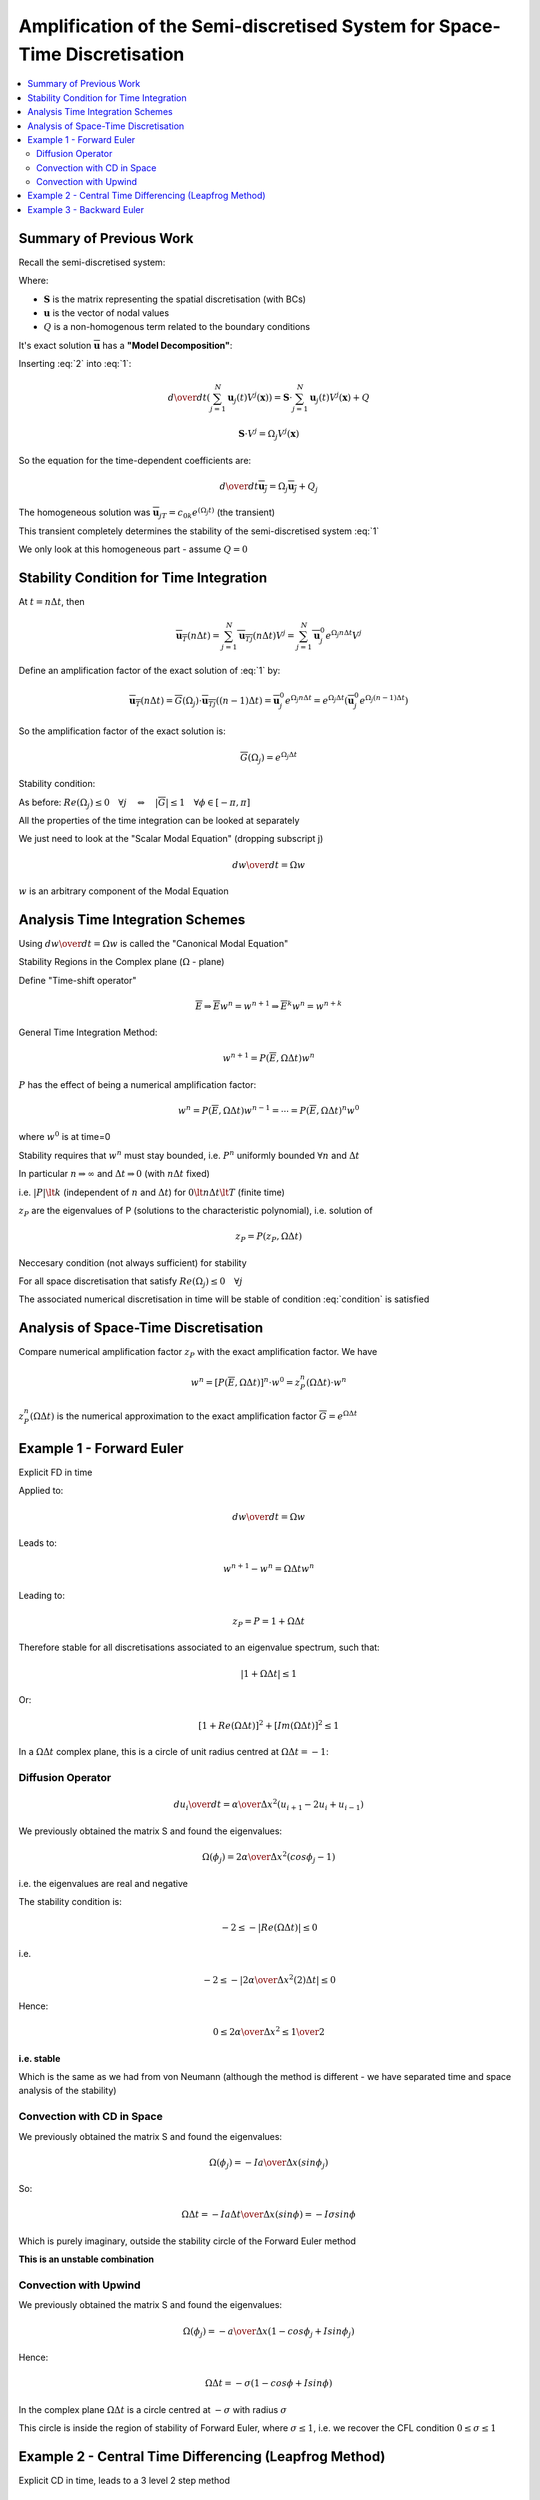 ==========================================================================
Amplification of the Semi-discretised System for Space-Time Discretisation
==========================================================================

.. contents:: 
   :local:

Summary of Previous Work
========================

Recall the semi-discretised system:

.. math:: {d \mathbf{u} \over dt}  = \mathbf{S} \cdot \mathbf{u} + Q
   :label: 1

Where:

* :math:`\mathbf{S}` is the matrix representing the spatial discretisation (with BCs)
* :math:`\mathbf{u}` is the vector of nodal values
* :math:`Q` is a non-homogenous term related to the boundary conditions

It's exact solution :math:`\overline{\mathbf{u}}` has a **"Model Decomposition"**:

.. math:: \overline{\mathbf{u}}(t, \mathbf{x}) = 
          \sum_{j=1}^N \overline{\mathbf{u}_j}(t) V^j(\mathbf{x})
   :label: 2

Inserting :eq:`2` into :eq:`1`:

.. math:: {d \over dt} \left( \sum_{j=1}^N \mathbf{u}_j(t) V^j (\mathbf{x}) \right) = 
          \mathbf{S} \cdot \sum_{j=1}^N \mathbf{u}_j(t) V^j (\mathbf{x}) + Q

.. math:: \mathbf{S} \cdot V^j = \Omega_j V^j(\mathbf{x})

So the equation for the time-dependent coefficients are:

.. math:: {d \over dt} \overline{\mathbf{u}_j} = \Omega_j \overline{\mathbf{u}_j} + Q_j

The homogeneous solution was :math:`\overline{\mathbf{u}}_{jT} = c_{0k}e^{(\Omega_j t)}` (the transient)

This transient completely determines the stability of the semi-discretised system :eq:`1`

We only look at this homogeneous part - assume :math:`Q=0`

Stability Condition for Time Integration
========================================

At :math:`t=n \Delta t`, then

.. math:: \overline{\mathbf{u}_T}(n \Delta t) = \sum_{j=1}^N \overline{\mathbf{u}_{Tj}}(n \Delta t) V^j = 
                                                \sum_{j=1}^N \overline{\mathbf{u}_{j}^0} e^{\Omega_j n \Delta t} V^j


Define an amplification factor of the exact solution of :eq:`1` by:

.. math:: \overline{\mathbf{u}_T}(n \Delta t) = \overline{G}(\Omega_j) \cdot \overline{\mathbf{u}_{Tj}}((n-1) \Delta t) = 
          \overline{\mathbf{u}_{j}^0} e^{\Omega_j n \Delta t} = 
           e^{\Omega_j \Delta t} \left( \overline{\mathbf{u}_{j}^0} e^{\Omega_j (n-1) \Delta t} \right)

So the amplification factor of the exact solution is:

.. math:: \overline{G}(\Omega_j) = e^{\Omega_j \Delta t}

Stability condition:

As before: :math:`Re(\Omega_j) \le 0  \quad \forall j \quad \Leftrightarrow \quad \left| \overline{G} \right| \le 1 \quad \forall \phi \in [-\pi, \pi]`

All the properties of the time integration can be looked at separately 

We just need to look at the "Scalar Modal Equation" (dropping subscript j)

.. math:: {dw \over dt} = \Omega w

:math:`w` is an arbitrary component of the Modal Equation

Analysis Time Integration Schemes
=================================

Using  :math:`{dw \over dt} = \Omega w` is called the "Canonical Modal Equation"

Stability Regions in the Complex plane (:math:`\Omega` - plane)

Define "Time-shift operator"

.. math:: \overline{E} \Rightarrow \overline{E}w^n = w^{n+1} \Rightarrow \overline{E}^k w^n = w^{n+k} 

General Time Integration Method:

.. math:: w^{n+1} = P(\overline{E}, \Omega \Delta t) w^n

:math:`P` has the effect of being a numerical amplification factor:

.. math:: w^n = P(\overline{E}, \Omega \Delta t) w^{n-1} = \cdots = P(\overline{E}, \Omega \Delta t)^n w^{0}

where :math:`w^0` is at time=0

Stability requires that :math:`w^n` must stay bounded, i.e. :math:`P^n` uniformly bounded :math:`\forall n` and :math:`\Delta t`

In particular :math:`n \Rightarrow \infty` and :math:`\Delta t \Rightarrow 0` (with :math:`n \Delta t` fixed)

i.e. :math:`\lvert P \rvert \lt k` (independent of :math:`n` and :math:`\Delta t`) for :math:`0 \lt n \Delta t \lt T` (finite time)

:math:`z_P` are the eigenvalues of P (solutions to the characteristic polynomial), i.e. solution of

.. math:: z_P = P(z_P, \Omega \Delta t)

Neccesary condition (not always sufficient) for stability 

.. math:: \left| z_P \right| \le 1
   :label: condition

For all space discretisation that satisfy :math:`Re(\Omega_j) \le 0 \quad \forall j`

The associated numerical discretisation in time will be stable of condition :eq:`condition` is satisfied

Analysis of Space-Time Discretisation
=====================================

Compare numerical amplification factor :math:`z_P` with the exact amplification factor. We have

.. math:: w^n = [P(\overline{E}, \Omega \Delta t)]^n \cdot w^0 = z_P^n (\Omega \Delta t) \cdot w^n

:math:`z_P^n (\Omega \Delta t)` is the numerical approximation to the exact amplification factor :math:`\overline{G} = e^{\Omega \Delta t}`

Example 1 - Forward Euler
=========================

Explicit FD in time

Applied to:

.. math:: {dw \over dt} = \Omega w 

Leads to:

.. math:: w^{n+1} - w^n = \Omega \Delta t w^n

Leading to:

.. math:: z_P = P = 1+\Omega \Delta t

Therefore stable for all discretisations associated to an eigenvalue spectrum, such that:

.. math:: \left| 1 + \Omega \Delta t \right| \le 1

Or:

.. math:: [1 + Re(\Omega \Delta t)]^2 + [Im(\Omega \Delta t)]^2 \le 1

In a :math:`\Omega \Delta t` complex plane, this is a circle of unit radius centred at :math:`\Omega \Delta t = -1`:

.. figure:: _images/convection_spectrum_3.png
   :align: center
   :scale: 70%

Diffusion Operator
------------------

.. math:: {d u_i \over dt} = {\alpha \over \Delta x^2}(u_{i+1} - 2u_i + u_{i-1})

We previously obtained the matrix S and found the eigenvalues:

.. math:: \Omega(\phi_j) = {2 \alpha \over \Delta x^2}(cos \phi_j - 1)

i.e. the eigenvalues are real and negative

The stability condition is: 

.. math:: -2 \le -\left| Re(\Omega \Delta t) \right| \le 0

i.e.

.. math:: -2 \le -\left| {2 \alpha \over \Delta x^2}(2) \Delta t \right| \le 0

Hence: 

.. math:: 0 \le {{2 \alpha} \over {\Delta x^2}} \le {1 \over 2}

**i.e. stable**

Which is the same as we had from von Neumann (although the method is different - we have separated time and space analysis of the stability)

Convection with CD in Space
---------------------------

We previously obtained the matrix S and found the eigenvalues:

.. math:: \Omega(\phi_j) = -I {a \over \Delta x}(sin \phi_j)

So:

.. math:: \Omega \Delta t = -I {{a \Delta t} \over \Delta x}(sin \phi) = -I \sigma sin \phi

Which is purely imaginary, outside the stability circle of the Forward Euler method

**This is an unstable combination** 

Convection with Upwind
----------------------

We previously obtained the matrix S and found the eigenvalues:

.. math:: \Omega(\phi_j) = -{a \over \Delta x}(1 - cos \phi_j + I sin \phi_j)

Hence:

.. math:: \Omega \Delta t = -\sigma(1-cos \phi +I sin \phi)

In the complex plane :math:`\Omega \Delta t` is a circle centred at :math:`-\sigma` with radius :math:`\sigma`

This circle is inside the region of stability of Forward Euler, where :math:`\sigma \le 1`, i.e. we recover the CFL condition :math:`0 \le \sigma \le 1`

Example 2 - Central Time Differencing (Leapfrog Method)
=======================================================

Explicit CD in time, leads to a 3 level 2 step method

.. math:: w^{n+1} - w^n = 2 \Omega \Delta t w^n

Hence:

.. math:: P(\overline{E}, \Omega \Delta t) = \overline{E}^{-1} + 2 \Omega \Delta t

Eigenvalues :math:`z_P` from:

.. math:: z_P = {1 \over E_P} + 2 \Omega \Delta t

Implies:

.. math:: z_P^2 - 2 \Omega \Delta t z_P - 1 = 0

Two solutions:

.. math:: z_P = \Omega \Delta t \pm \sqrt{(\Omega \Delta t)^2 +1}

Recall

* Space discretisation requires eigenvalues on left hand plane for stability

* Time integration method requires :math:`\left| z_P \right| \lt 1` for all :math:`\Omega` eigenvalues for the space discretisation 

Notes: 

* Every route :math:`z_P(\Omega \Delta t)` has to remain inside unit circle
* If some roots come outside the unit circle, when :math:`\Omega \Delta t` covers its spectrum, the scheme is unstable
* A method with two or more time levels will generate more than one solution
* When this happens, the consistency of the scheme requires than one of the eigenvalues should represent an approximation to the physical behaviour - the "Principal Solution" 

How to recognise the Principal Solution: is should tend to 1 when :math:`\Omega \Delta t \Rightarrow 0`

Physical solution:

.. math:: \lim_{\Omega \Delta t \Rightarrow 0} z_{P1} (\Omega) = 1

The other solution is called the "Spurious Solution" - represents a non-physical time behaviour (introduced by the scheme)

Back to Leapfrog:

.. math:: z_P = \Omega \Delta t \pm \sqrt{(\Omega \Delta t)^2 + 1}

How do these behave as :math:`\Delta t \Rightarrow 0`:

.. math:: z_1 = \Omega \Delta t + (1 + (\Omega \Delta t)^2)^{1/2}
              = 1 + \Omega \Delta t + {(\Omega \Delta t)^2 \over 2} - {(\Omega \Delta t)^4 \over 8} + \cdots
   :label: one

.. math:: z_2 = \Omega \Delta t - (1 + (\Omega \Delta t)^2)^{1/2}
              = -1 + \Omega \Delta t - {(\Omega \Delta t)^2 \over 2} - {(\Omega \Delta t)^4 \over 8} + \cdots
   :label: two

:eq:`one` is the physical solution (because it tends to 1)

:eq:`two` is non-physical (because it tends to -1)

Recall:

.. math:: \overline{G}(\Omega) = e^{\Omega \Delta t} = 
          1 +  \Omega \Delta t - {(\Omega \Delta t)^2 \over {2!}} - {(\Omega \Delta t)^3 \over {3!}} + \cdots

Compare with :eq:`one`, the first three terms are exactly the same, so the scheme is second order in time

Characteristic Polynomial

.. math:: {z_P - {1 \over z_P}} = 2 \Omega \Delta t

With a stability limit :math:`z_P = e^{I \Theta}`

We obtain :math:`\Omega \Delta t = I sin \Theta`

.. figure:: _images/segment.png
   :align: center
   :scale: 70%

Conclusion

The diffusion operator and upwind convection have real negative eigenvalues

This will lead to unstable scheme when solve by Leapfrog. Leapfrog does not handle dissipative schemes.

Central differencing will be ok with Leapfrog integration

Example 3 - Backward Euler
==========================

Implicit backward difference in time:

.. math:: w^{n+1} - w^n = \Omega \Delta t w^{n+1} = \Omega \Delta t (\overline{E} w^n)

Or:

.. math:: (1+\Omega \Delta t)w^{n+1} = w^n

Hence:

.. math:: w^{n+1} = \Omega \Delta t \overline{E} w^n + w^n

Leading to:

.. math:: P(\overline{E}, \Omega \Delta t) = 1 + \Omega \Delta t \overline{E}

Eigenvalue :math:`z_P`:

.. math:: z_P = 1 + \Omega \Delta t z_P

Or:

.. math:: z_P = {1 \over {1 - \Omega \Delta t}}

Stability limit:

.. math:: z_P = e^{I \theta}

We get:

.. math:: (\Omega \Delta t) = 1 - e^{-I \theta}

Representing a circle centred on :math:`\Omega \Delta t = 1`

.. figure:: _images/backward.png
   :align: center
   :scale: 70%

For :math:`\left| z_P \right| \lt 1` we need :math:`\left| 1 - \Omega \Delta t \right| \gt 1`:

**ALL spatial schemes seen up to now will be stable, with implicit Euler**

Cannot look at space and time separately - can only look at space and time stability together.
